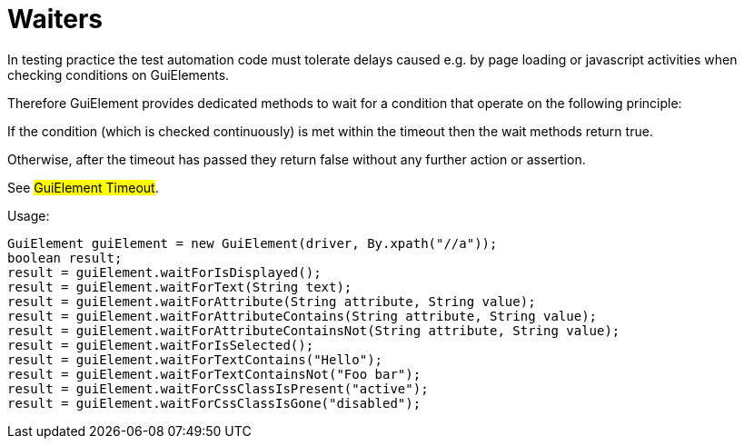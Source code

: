 = Waiters

In testing practice the test automation code must tolerate delays caused e.g. by page loading or javascript activities when checking conditions on GuiElements.

Therefore GuiElement provides dedicated methods to wait for a condition that operate
on the following principle:

If the condition (which is checked continuously) is met within the timeout
then the wait methods return true.

Otherwise, after the timeout has passed they return false without any further
action or assertion.

See #GuiElement Timeout#.

.Usage:
[source,java]
----
GuiElement guiElement = new GuiElement(driver, By.xpath("//a"));
boolean result;
result = guiElement.waitForIsDisplayed();
result = guiElement.waitForText(String text);
result = guiElement.waitForAttribute(String attribute, String value);
result = guiElement.waitForAttributeContains(String attribute, String value);
result = guiElement.waitForAttributeContainsNot(String attribute, String value);
result = guiElement.waitForIsSelected();
result = guiElement.waitForTextContains("Hello");
result = guiElement.waitForTextContainsNot("Foo bar");
result = guiElement.waitForCssClassIsPresent("active");
result = guiElement.waitForCssClassIsGone("disabled");
----
